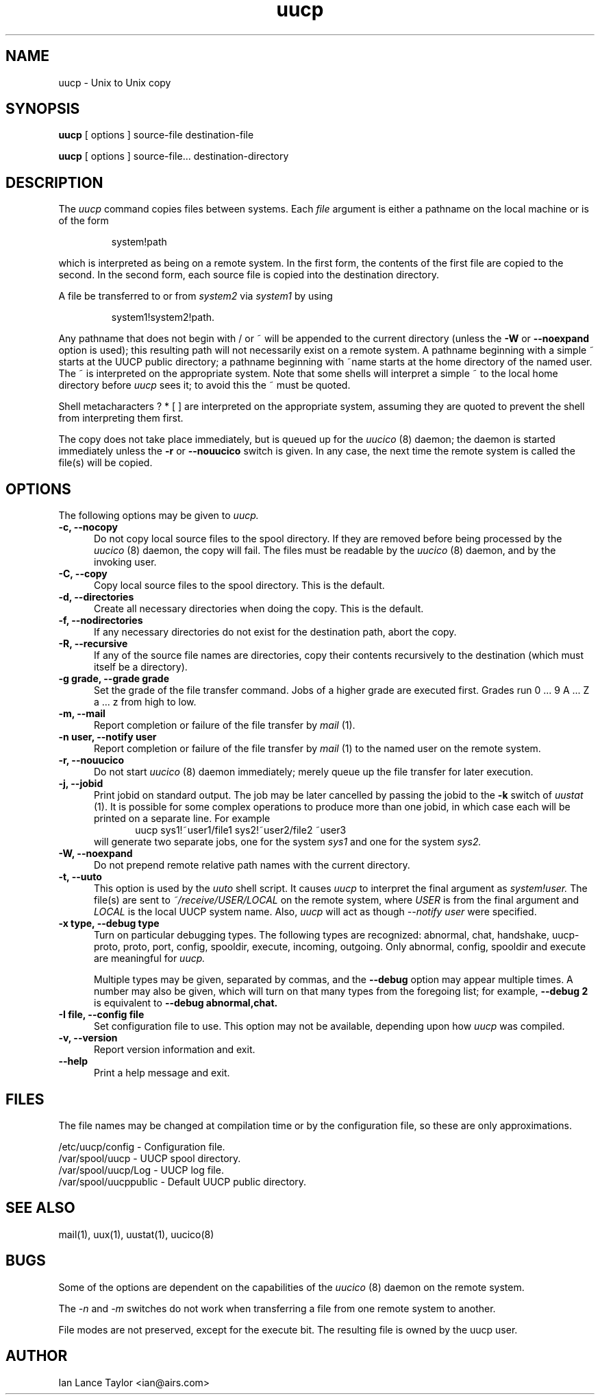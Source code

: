 .\" $Id: uucp.1,v 1.5 2001/04/06 14:06:03 wiz Exp $
.TH uucp 1 "Taylor UUCP 1.06"
.SH NAME
uucp \- Unix to Unix copy
.SH SYNOPSIS
.B uucp
[ options ] source-file destination-file
.PP
.B uucp
[ options ] source-file... destination-directory
.SH DESCRIPTION
The
.I uucp
command copies files between systems.  Each
.I file
argument is either a pathname on the local machine or is of the form
.IP
system!path
.LP
which is interpreted as being on a remote system.
In the first form, the contents of the first file are copied to the
second.  In the second form, each source file is copied into the
destination directory.

A file be transferred to or from
.I system2
via
.I system1
by using
.IP
system1!system2!path.
.LP

Any pathname that does not begin with / or ~ will be appended to the
current directory (unless the
.B \-W
or
.B \--noexpand
option is used); this resulting path will not necessarily exist on a
remote system.  A pathname beginning with a simple ~ starts at the
UUCP public directory; a pathname beginning with ~name starts at the
home directory of the named user.  The ~ is interpreted on the
appropriate system.  Note that some shells will interpret a simple ~
to the local home directory before
.I uucp
sees it; to avoid this the ~ must be quoted.

Shell metacharacters ? * [ ] are interpreted on the appropriate
system, assuming they are quoted to prevent the shell from
interpreting them first.

The copy does not take place immediately, but is queued up for the
.I uucico
(8) daemon; the daemon is started immediately unless the 
.B \-r
or
.B \-\-nouucico
switch is given.  In any case, the next time the remote system is called the
file(s) will be copied.
.SH OPTIONS
The following options may be given to
.I uucp.
.TP 5
.B \-c, \-\-nocopy
Do not copy local source files to the spool directory.  If they are
removed before being processed by the
.I uucico
(8) daemon, the copy will fail.  The files must be readable by the
.I uucico
(8) daemon, and by the invoking user.
.TP 5
.B \-C, \-\-copy
Copy local source files to the spool directory.  This is the default.
.TP 5
.B \-d, \-\-directories
Create all necessary directories when doing the copy.  This is the
default.
.TP 5
.B \-f, \-\-nodirectories
If any necessary directories do not exist for the destination path,
abort the copy.
.TP 5
.B \-R, \-\-recursive
If any of the source file names are directories, copy their contents
recursively to the destination (which must itself be a directory).
.TP 5
.B \-g grade, \-\-grade grade
Set the grade of the file transfer command.  Jobs of a higher grade
are executed first.  Grades run 0 ... 9 A ... Z a ... z from high to
low.
.TP 5
.B \-m, \-\-mail
Report completion or failure of the file transfer by
.I mail
(1).
.TP 5
.B \-n user, \-\-notify user
Report completion or failure of the file transfer by
.I mail
(1) to the named
user on the remote system.
.TP 5
.B \-r, \-\-nouucico
Do not start
.I uucico
(8) daemon immediately; merely queue up the file transfer for later
execution.
.TP 5
.B \-j, \-\-jobid
Print jobid on standard output.  The job may be
later cancelled by passing the jobid to the
.B \-k
switch of
.I uustat
(1).
It is possible for some complex operations to produce more than one
jobid, in which case each will be printed on a separate line.  For
example
.br
.in +0.5i
.nf
uucp sys1!~user1/file1 sys2!~user2/file2 ~user3
.fi
.in -0.5i
will generate two separate jobs, one for the system
.I sys1
and one for the system
.I sys2.
.TP 5
.B \-W, \-\-noexpand
Do not prepend remote relative path names with the current directory.
.TP 5
.B \-t, \-\-uuto
This option is used by the 
.I uuto
shell script.  It causes
.I uucp
to interpret the final argument as
.I system!user.
The file(s) are sent to
.I ~/receive/USER/LOCAL
on the remote system, where
.I USER
is from the final argument and
.I LOCAL
is the local UUCP
system name.  Also,
.I uucp
will act as though
.I \-\-notify user
were specified.
.TP 5
.B \-x type, \-\-debug type
Turn on particular debugging types.  The following types are
recognized: abnormal, chat, handshake, uucp-proto, proto, port,
config, spooldir, execute, incoming, outgoing.  Only abnormal, config,
spooldir and execute are meaningful for
.I uucp.

Multiple types may be given, separated by commas, and the
.B \-\-debug
option may appear multiple times.  A number may also be given, which
will turn on that many types from the foregoing list; for example,
.B \-\-debug 2
is equivalent to
.B \-\-debug abnormal,chat.
.TP 5
.B \-I file, \-\-config file
Set configuration file to use.  This option may not be available,
depending upon how
.I uucp
was compiled.
.TP 5
.B \-v, \-\-version
Report version information and exit.
.TP 5
.B \-\-help
Print a help message and exit.
.SH FILES
The file names may be changed at compilation time or by the
configuration file, so these are only approximations.

.br
/etc/uucp/config - Configuration file.
.br
/var/spool/uucp -
UUCP spool directory.
.br
/var/spool/uucp/Log -
UUCP log file.
.br
/var/spool/uucppublic -
Default UUCP public directory.
.SH SEE ALSO
mail(1), uux(1), uustat(1), uucico(8)
.SH BUGS
Some of the options are dependent on the capabilities of the
.I uucico
(8) daemon on the remote system.

The 
.I \-n
and
.I \-m
switches do not work when transferring a file from one remote system
to another.

File modes are not preserved, except for the execute bit.  The
resulting file is owned by the uucp user.
.SH AUTHOR
Ian Lance Taylor
<ian@airs.com>
